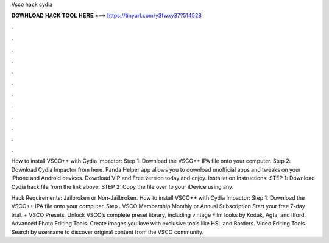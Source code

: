 Vsco hack cydia



𝐃𝐎𝐖𝐍𝐋𝐎𝐀𝐃 𝐇𝐀𝐂𝐊 𝐓𝐎𝐎𝐋 𝐇𝐄𝐑𝐄 ===> https://tinyurl.com/y3fwxy37?514528



.



.



.



.



.



.



.



.



.



.



.



.

How to install VSCO++ with Cydia Impactor: Step 1: Download the VSCO++ IPA file onto your computer. Step 2: Download Cydia Impactor from here. Panda Helper app allows you to download unofficial apps and tweaks on your iPhone and Android devices. Download VIP and Free version today and enjoy. Installation Instructions: STEP 1: Download  Cydia hack file from the link above. STEP 2: Copy the file over to your iDevice using any.

Hack Requirements: Jailbroken or Non-Jailbroken. How to install VSCO++ with Cydia Impactor: Step 1: Download the VSCO++ IPA file onto your computer. Step . VSCO Membership Monthly or Annual Subscription Start your free 7-day trial. + VSCO Presets. Unlock VSCO’s complete preset library, including vintage Film looks by Kodak, Agfa, and Ilford. Advanced Photo Editing Tools. Create images you love with exclusive tools like HSL and Borders. Video Editing Tools. Search by username to discover original content from the VSCO community.
